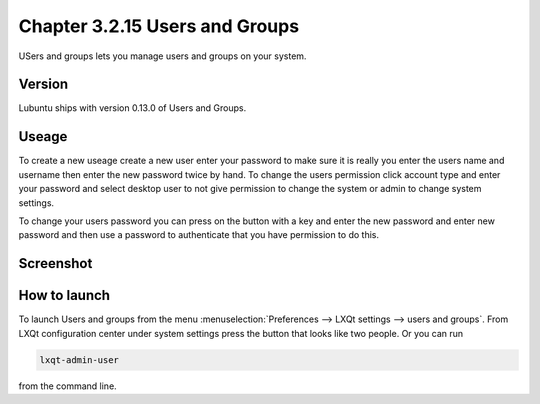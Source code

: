 Chapter 3.2.15 Users and Groups
===============================

USers and groups lets you manage users and groups on your system. 

Version
-------
Lubuntu ships with version 0.13.0 of Users and Groups. 

Useage
------
To create a new useage create a new user enter your password to make sure it is really you enter the users name and username then enter the new password twice by hand. To change the users permission click account type and enter your password and select desktop user to not give permission to change the system or admin to change system settings.  

To change your users password you can press on the button with a key and enter the new password and enter new password and then use a password to authenticate that you have permission to do this. 

Screenshot
----------
.. image:: users_and_groups.png

How to launch
-------------
To launch Users and groups from the menu :menuselection:`Preferences --> LXQt settings --> users and groups`. From LXQt configuration center under system settings press the button that looks like two people. Or you can run

.. code:: 

   lxqt-admin-user 
   
from the command line.  
